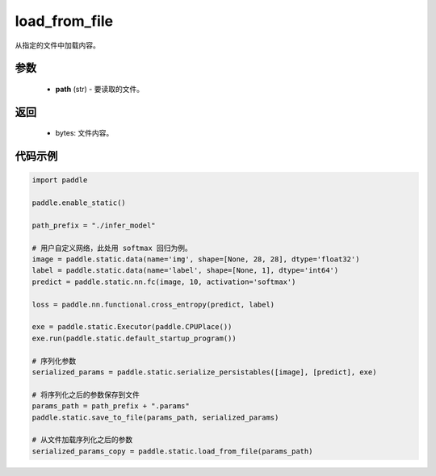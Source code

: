 .. _cn_api_fluid_io_load_from_file:

load_from_file
-------------------------------


.. py:function:: paddle.static.load_from_file(path)



从指定的文件中加载内容。

参数
::::::::::::

  - **path** (str) - 要读取的文件。

返回
::::::::::::

  - bytes: 文件内容。

代码示例
::::::::::::

.. code-block:: python

    import paddle

    paddle.enable_static()

    path_prefix = "./infer_model"

    # 用户自定义网络，此处用 softmax 回归为例。
    image = paddle.static.data(name='img', shape=[None, 28, 28], dtype='float32')
    label = paddle.static.data(name='label', shape=[None, 1], dtype='int64')
    predict = paddle.static.nn.fc(image, 10, activation='softmax')

    loss = paddle.nn.functional.cross_entropy(predict, label)

    exe = paddle.static.Executor(paddle.CPUPlace())
    exe.run(paddle.static.default_startup_program())

    # 序列化参数
    serialized_params = paddle.static.serialize_persistables([image], [predict], exe)

    # 将序列化之后的参数保存到文件
    params_path = path_prefix + ".params"
    paddle.static.save_to_file(params_path, serialized_params)

    # 从文件加载序列化之后的参数
    serialized_params_copy = paddle.static.load_from_file(params_path)

